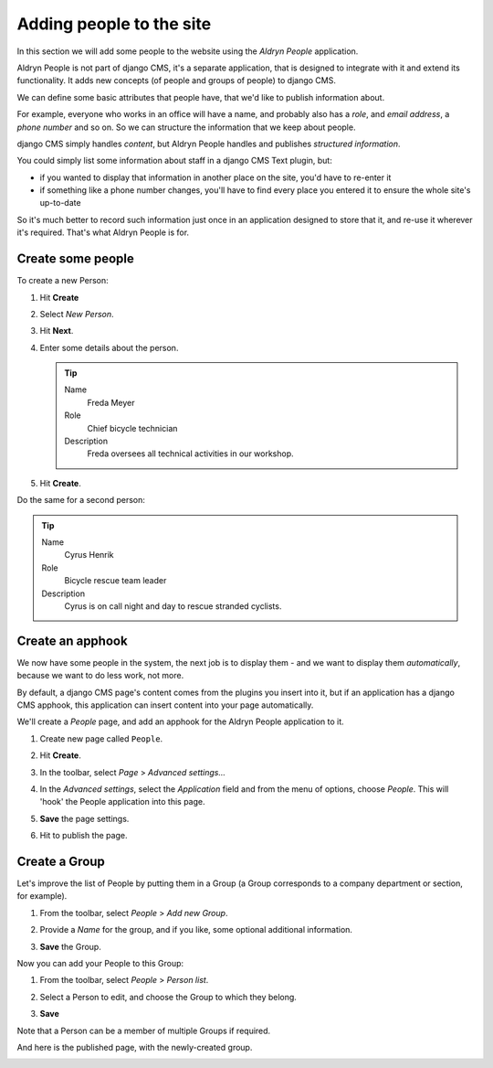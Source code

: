 #########################
Adding people to the site
#########################

In this section we will add some people to the website using the *Aldryn People* application.

Aldryn People is not part of django CMS, it's a separate application, that is designed to integrate
with it and extend its functionality. It adds new concepts (of people and groups of people) to
django CMS.

We can define some basic attributes that people have, that we'd like to publish information about.

For example, everyone who works in an office will have a name, and probably also has a *role*, and
*email address*, a *phone number* and so on. So we can structure the information that we keep about
people.

django CMS simply handles *content*, but Aldryn People handles and publishes *structured
information*.

You could simply list some information about staff in a django CMS Text plugin, but:

* if you wanted to display that information in another place on the site, you'd have to re-enter it
* if something like a phone number changes, you'll have to find every place you entered it to
  ensure the whole site's up-to-date

So it's much better to record such information just once in an application designed to store that
it, and re-use it wherever it's required. That's what Aldryn People is for.


******************
Create some people
******************

To create a new Person:

#.  Hit **Create**
#.  Select *New Person*.
#.  Hit **Next**.
#.  Enter some details about the person.

    .. tip::

        Name
            Freda Meyer

        Role
            Chief bicycle technician

        Description
            Freda oversees all technical activities in our workshop.

    .. image:: /user/tutorial/images/create_new_person.png
       :alt: Create a new Person
       :width: 600
       :align: center

#.  Hit **Create**.

Do the same for a second person:

.. tip::

    Name
        Cyrus Henrik

    Role
        Bicycle rescue team leader

    Description
        Cyrus is on call night and day to rescue stranded cyclists.

.. _create_an_apphook:

*********************
Create an **apphook**
*********************

We now have some people in the system, the next job is to display them - and we want to display them
*automatically*, because we want to do less work, not more.

By default, a django CMS page's content comes from the plugins you insert into it, but if an
application has a django CMS apphook, this application can insert content into your page
automatically.

We'll create a *People* page, and add an apphook for the Aldryn People application to it.

#.  Create new page called ``People``.

    .. image:: /user/tutorial/images/create_people_page.png
       :alt: Create a new page called 'People'
       :width: 600
       :align: center

#.  Hit **Create**.

#.  In the toolbar, select *Page* > *Advanced settings...*

    .. image:: /user/tutorial/images/select_advanced_settings.png
       :alt: Select 'Advanced settings...'
       :width: 150
       :align: center

#.  In the *Advanced settings*, select the *Application* field and from the menu of options, choose
    *People*. This will 'hook' the People application into this page.

    .. image:: /user/tutorial/images/select_people_app.png
       :alt: Select 'People' from the 'Application' menu
       :width: 600
       :align: center

#.  **Save** the page settings.

    .. |publish-changes| image:: /user/tutorial/images/publish_changes.png
       :alt: 'Publish changes'

#.  Hit |publish-changes| to publish the page.

.. image:: /user/tutorial/images/people_page_list.png
   :alt: the People page list
   :width: 500
   :align: center


******************
Create a Group
******************

Let's improve the list of People by putting them in a Group (a Group corresponds to a company
department or section, for example).

#.  From the toolbar, select *People* > *Add new Group*.

    .. image:: /user/tutorial/images/add_new_group_toolbar.png
       :alt: Add new group
       :align: center

#.  Provide a *Name* for the group, and if you like, some optional additional information.

    .. image:: /user/tutorial/images/add_group_name.png
       :alt: Add new group title
       :align: center

#.  **Save** the Group.

Now you can add your People to this Group:

#.  From the toolbar, select *People* > *Person list*.

    .. image:: /user/tutorial/images/assign_group_toolbar.png
       :alt: Assign group - Toolbar
       :align: center

#.  Select a Person to edit, and choose the Group to which they belong.

    .. image:: /user/tutorial/images/choose_groups.png
       :alt: Choose groups
       :align: center

#.  **Save**

Note that a Person can be a member of multiple Groups if required.

And here is the published page, with the newly-created group.

.. image:: /user/tutorial/images/mechanics_people_group.png
   :alt: People page list, with a group
   :align: center
